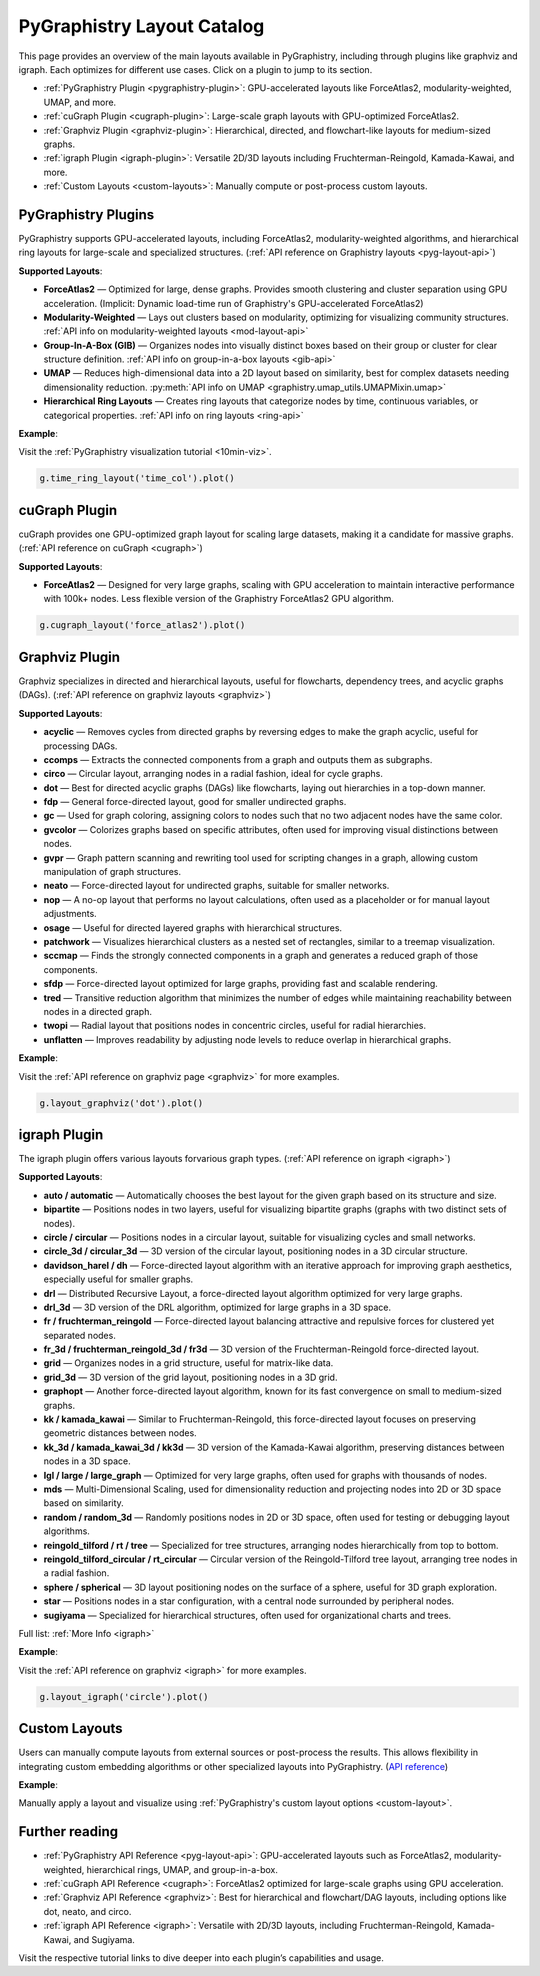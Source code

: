 .. _layout-catalog:

PyGraphistry Layout Catalog
============================

This page provides an overview of the main layouts available in PyGraphistry, including through plugins like graphviz and igraph. Each optimizes for different use cases. Click on a plugin to jump to its section.

- :ref:`PyGraphistry Plugin <pygraphistry-plugin>`: GPU-accelerated layouts like ForceAtlas2, modularity-weighted, UMAP, and more.
- :ref:`cuGraph Plugin <cugraph-plugin>`: Large-scale graph layouts with GPU-optimized ForceAtlas2.
- :ref:`Graphviz Plugin <graphviz-plugin>`: Hierarchical, directed, and flowchart-like layouts for medium-sized graphs.
- :ref:`igraph Plugin <igraph-plugin>`: Versatile 2D/3D layouts including Fruchterman-Reingold, Kamada-Kawai, and more.
- :ref:`Custom Layouts <custom-layouts>`: Manually compute or post-process custom layouts.

.. _pygraphistry-plugin:

PyGraphistry Plugins
---------------------

PyGraphistry supports GPU-accelerated layouts, including ForceAtlas2, modularity-weighted algorithms, and hierarchical ring layouts for large-scale and specialized structures. (:ref:`API reference on Graphistry layouts <pyg-layout-api>`)

**Supported Layouts**:

- **ForceAtlas2** — Optimized for large, dense graphs. Provides smooth clustering and cluster separation using GPU acceleration. (Implicit: Dynamic load-time run of Graphistry's GPU-accelerated ForceAtlas2)
- **Modularity-Weighted** — Lays out clusters based on modularity, optimizing for visualizing community structures. :ref:`API info on modularity-weighted layouts <mod-layout-api>`
- **Group-In-A-Box (GIB)** — Organizes nodes into visually distinct boxes based on their group or cluster for clear structure definition. :ref:`API info on group-in-a-box layouts <gib-api>`
- **UMAP** — Reduces high-dimensional data into a 2D layout based on similarity, best for complex datasets needing dimensionality reduction. :py:meth:`API info on UMAP <graphistry.umap_utils.UMAPMixin.umap>`
- **Hierarchical Ring Layouts** — Creates ring layouts that categorize nodes by time, continuous variables, or categorical properties. :ref:`API info on ring layouts <ring-api>`

**Example**:

Visit the :ref:`PyGraphistry visualization tutorial <10min-viz>`.

.. code-block:: python
    
        g.time_ring_layout('time_col').plot()

.. _cugraph-plugin:

cuGraph Plugin
---------------

cuGraph provides one GPU-optimized graph layout for scaling large datasets, making it a candidate for massive graphs. (:ref:`API reference on cuGraph <cugraph>`)

**Supported Layouts**:

- **ForceAtlas2** — Designed for very large graphs, scaling with GPU acceleration to maintain interactive performance with 100k+ nodes. Less flexible version of the Graphistry ForceAtlas2 GPU algorithm.

.. code-block:: python

    g.cugraph_layout('force_atlas2').plot()

.. _graphviz-plugin:

Graphviz Plugin
----------------

Graphviz specializes in directed and hierarchical layouts, useful for flowcharts, dependency trees, and acyclic graphs (DAGs). (:ref:`API reference on graphviz layouts <graphviz>`)

**Supported Layouts**:

- **acyclic** — Removes cycles from directed graphs by reversing edges to make the graph acyclic, useful for processing DAGs.
- **ccomps** — Extracts the connected components from a graph and outputs them as subgraphs.
- **circo** — Circular layout, arranging nodes in a radial fashion, ideal for cycle graphs.
- **dot** — Best for directed acyclic graphs (DAGs) like flowcharts, laying out hierarchies in a top-down manner.
- **fdp** — General force-directed layout, good for smaller undirected graphs.
- **gc** — Used for graph coloring, assigning colors to nodes such that no two adjacent nodes have the same color.
- **gvcolor** — Colorizes graphs based on specific attributes, often used for improving visual distinctions between nodes.
- **gvpr** — Graph pattern scanning and rewriting tool used for scripting changes in a graph, allowing custom manipulation of graph structures.
- **neato** — Force-directed layout for undirected graphs, suitable for smaller networks.
- **nop** — A no-op layout that performs no layout calculations, often used as a placeholder or for manual layout adjustments.
- **osage** — Useful for directed layered graphs with hierarchical structures.
- **patchwork** — Visualizes hierarchical clusters as a nested set of rectangles, similar to a treemap visualization.
- **sccmap** — Finds the strongly connected components in a graph and generates a reduced graph of those components.
- **sfdp** — Force-directed layout optimized for large graphs, providing fast and scalable rendering.
- **tred** — Transitive reduction algorithm that minimizes the number of edges while maintaining reachability between nodes in a directed graph.
- **twopi** — Radial layout that positions nodes in concentric circles, useful for radial hierarchies.
- **unflatten** — Improves readability by adjusting node levels to reduce overlap in hierarchical graphs.

**Example**:

Visit the :ref:`API reference on graphviz page <graphviz>` for more examples.

.. code-block:: python

    g.layout_graphviz('dot').plot()

.. _igraph-plugin:

igraph Plugin
---------------

The igraph plugin offers various layouts forvarious graph types. (:ref:`API reference on igraph <igraph>`)

**Supported Layouts**:

- **auto / automatic** — Automatically chooses the best layout for the given graph based on its structure and size.
- **bipartite** — Positions nodes in two layers, useful for visualizing bipartite graphs (graphs with two distinct sets of nodes).
- **circle / circular** — Positions nodes in a circular layout, suitable for visualizing cycles and small networks.
- **circle_3d / circular_3d** — 3D version of the circular layout, positioning nodes in a 3D circular structure.
- **davidson_harel / dh** — Force-directed layout algorithm with an iterative approach for improving graph aesthetics, especially useful for smaller graphs.
- **drl** — Distributed Recursive Layout, a force-directed layout algorithm optimized for very large graphs.
- **drl_3d** — 3D version of the DRL algorithm, optimized for large graphs in a 3D space.
- **fr / fruchterman_reingold** — Force-directed layout balancing attractive and repulsive forces for clustered yet separated nodes.
- **fr_3d / fruchterman_reingold_3d / fr3d** — 3D version of the Fruchterman-Reingold force-directed layout.
- **grid** — Organizes nodes in a grid structure, useful for matrix-like data.
- **grid_3d** — 3D version of the grid layout, positioning nodes in a 3D grid.
- **graphopt** — Another force-directed layout algorithm, known for its fast convergence on small to medium-sized graphs.
- **kk / kamada_kawai** — Similar to Fruchterman-Reingold, this force-directed layout focuses on preserving geometric distances between nodes.
- **kk_3d / kamada_kawai_3d / kk3d** — 3D version of the Kamada-Kawai algorithm, preserving distances between nodes in a 3D space.
- **lgl / large / large_graph** — Optimized for very large graphs, often used for graphs with thousands of nodes.
- **mds** — Multi-Dimensional Scaling, used for dimensionality reduction and projecting nodes into 2D or 3D space based on similarity.
- **random / random_3d** — Randomly positions nodes in 2D or 3D space, often used for testing or debugging layout algorithms.
- **reingold_tilford / rt / tree** — Specialized for tree structures, arranging nodes hierarchically from top to bottom.
- **reingold_tilford_circular / rt_circular** — Circular version of the Reingold-Tilford tree layout, arranging tree nodes in a radial fashion.
- **sphere / spherical** — 3D layout positioning nodes on the surface of a sphere, useful for 3D graph exploration.
- **star** — Positions nodes in a star configuration, with a central node surrounded by peripheral nodes.
- **sugiyama** — Specialized for hierarchical structures, often used for organizational charts and trees.

Full list: :ref:`More Info <igraph>`

**Example**:  

Visit the :ref:`API reference on graphviz <igraph>` for more examples.

.. code-block:: python

    g.layout_igraph('circle').plot()

.. _custom-layouts:

Custom Layouts
---------------

Users can manually compute layouts from external sources or post-process the results. This allows flexibility in integrating custom embedding algorithms or other specialized layouts into PyGraphistry. (`API reference <pyg-layout-api>`_)

**Example**:  

Manually apply a layout and visualize using :ref:`PyGraphistry's custom layout options <custom-layout>`.

Further reading
----------------

- :ref:`PyGraphistry API Reference <pyg-layout-api>`: GPU-accelerated layouts such as ForceAtlas2, modularity-weighted, hierarchical rings, UMAP, and group-in-a-box.
- :ref:`cuGraph API Reference <cugraph>`: ForceAtlas2 optimized for large-scale graphs using GPU acceleration.
- :ref:`Graphviz API Reference <graphviz>`: Best for hierarchical and flowchart/DAG layouts, including options like dot, neato, and circo.
- :ref:`igraph API Reference <igraph>`: Versatile with 2D/3D layouts, including Fruchterman-Reingold, Kamada-Kawai, and Sugiyama.


Visit the respective tutorial links to dive deeper into each plugin’s capabilities and usage.
